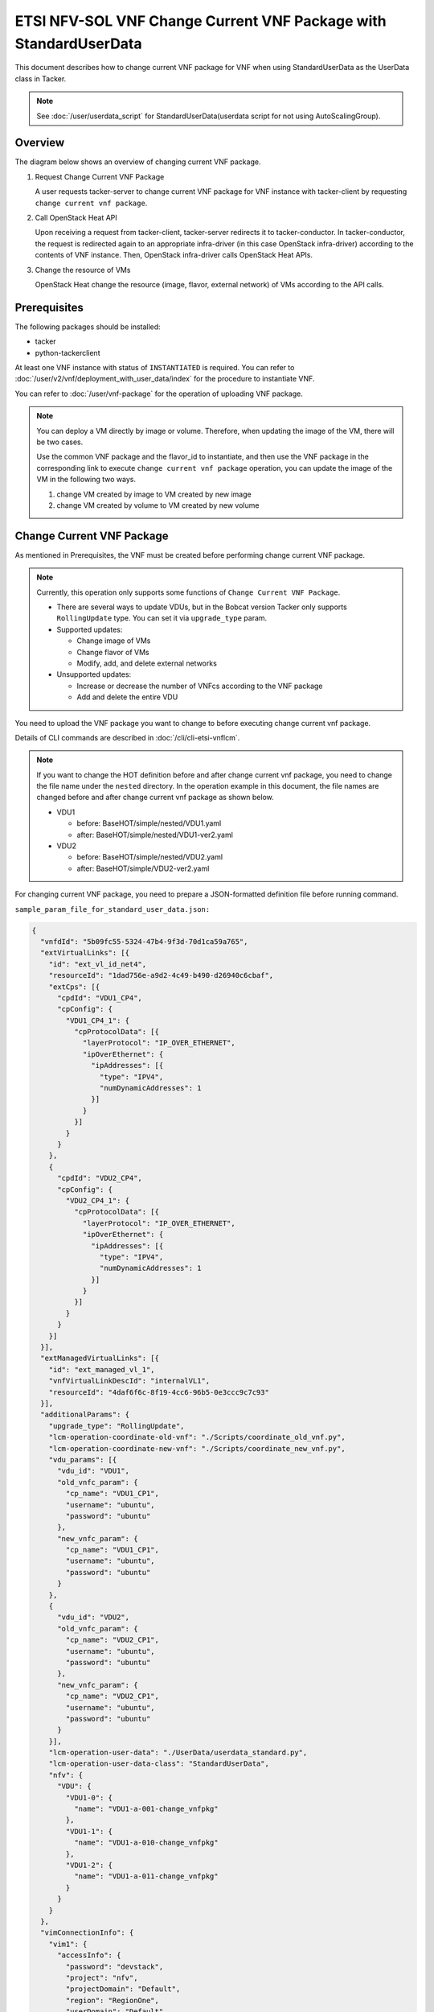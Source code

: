 =================================================================
ETSI NFV-SOL VNF Change Current VNF Package with StandardUserData
=================================================================

This document describes how to change current VNF package for VNF when
using StandardUserData as the UserData class in Tacker.

.. note::

  See :doc:`/user/userdata_script` for
  StandardUserData(userdata script for not using AutoScalingGroup).


Overview
--------

The diagram below shows an overview of changing current VNF package.

1. Request Change Current VNF Package

   A user requests tacker-server to change current VNF package for VNF
   instance with tacker-client by requesting
   ``change current vnf package``.

2. Call OpenStack Heat API

   Upon receiving a request from tacker-client, tacker-server redirects
   it to tacker-conductor.
   In tacker-conductor, the request is redirected again to an
   appropriate infra-driver (in this case OpenStack infra-driver)
   according to the contents of VNF instance.
   Then, OpenStack infra-driver calls OpenStack Heat APIs.

3. Change the resource of VMs

   OpenStack Heat change the resource (image, flavor, external network)
   of VMs according to the API calls.

.. figure:: img/chg_vnfpkg.svg


Prerequisites
-------------

The following packages should be installed:

* tacker
* python-tackerclient

At least one VNF instance with status of ``INSTANTIATED`` is required.
You can refer to :doc:`/user/v2/vnf/deployment_with_user_data/index` for
the procedure to instantiate VNF.

You can refer to :doc:`/user/vnf-package` for the operation of uploading VNF
package.

.. note::

  You can deploy a VM directly by image or volume.
  Therefore, when updating the image of the VM, there will be two
  cases.

  Use the common VNF package and the flavor_id to instantiate,
  and then use the VNF package in the corresponding link to
  execute ``change current vnf package`` operation,
  you can update the image of the VM in the following two ways.

  1. change VM created by image to VM created by new image

  2. change VM created by volume to VM created by new volume


Change Current VNF Package
--------------------------

As mentioned in Prerequisites, the VNF must be created
before performing change current VNF package.

.. note::

  Currently, this operation only supports some functions of
  ``Change Current VNF Package``.

  * There are several ways to update VDUs, but in the Bobcat version
    Tacker only supports ``RollingUpdate`` type.
    You can set it via ``upgrade_type`` param.

  * Supported updates:

    * Change image of VMs
    * Change flavor of VMs
    * Modify, add, and delete external networks

  * Unsupported updates:

    * Increase or decrease the number of VNFcs according to the VNF
      package
    * Add and delete the entire VDU


You need to upload the VNF package you want to change to before
executing change current vnf package.

Details of CLI commands are described in
:doc:`/cli/cli-etsi-vnflcm`.

.. note::

  If you want to change the HOT definition before and after change
  current vnf package, you need to change the file name under the
  ``nested`` directory.
  In the operation example in this document, the file names are changed
  before and after change current vnf package as shown below.

  * VDU1

    * before: BaseHOT/simple/nested/VDU1.yaml
    * after: BaseHOT/simple/nested/VDU1-ver2.yaml

  * VDU2

    * before: BaseHOT/simple/nested/VDU2.yaml
    * after: BaseHOT/simple/VDU2-ver2.yaml


For changing current VNF package, you need to prepare a JSON-formatted
definition file before running command.

``sample_param_file_for_standard_user_data.json:``

.. code-block:: json

  {
    "vnfdId": "5b09fc55-5324-47b4-9f3d-70d1ca59a765",
    "extVirtualLinks": [{
      "id": "ext_vl_id_net4",
      "resourceId": "1dad756e-a9d2-4c49-b490-d26940c6cbaf",
      "extCps": [{
        "cpdId": "VDU1_CP4",
        "cpConfig": {
          "VDU1_CP4_1": {
            "cpProtocolData": [{
              "layerProtocol": "IP_OVER_ETHERNET",
              "ipOverEthernet": {
                "ipAddresses": [{
                  "type": "IPV4",
                  "numDynamicAddresses": 1
                }]
              }
            }]
          }
        }
      },
      {
        "cpdId": "VDU2_CP4",
        "cpConfig": {
          "VDU2_CP4_1": {
            "cpProtocolData": [{
              "layerProtocol": "IP_OVER_ETHERNET",
              "ipOverEthernet": {
                "ipAddresses": [{
                  "type": "IPV4",
                  "numDynamicAddresses": 1
                }]
              }
            }]
          }
        }
      }]
    }],
    "extManagedVirtualLinks": [{
      "id": "ext_managed_vl_1",
      "vnfVirtualLinkDescId": "internalVL1",
      "resourceId": "4daf6f6c-8f19-4cc6-96b5-0e3ccc9c7c93"
    }],
    "additionalParams": {
      "upgrade_type": "RollingUpdate",
      "lcm-operation-coordinate-old-vnf": "./Scripts/coordinate_old_vnf.py",
      "lcm-operation-coordinate-new-vnf": "./Scripts/coordinate_new_vnf.py",
      "vdu_params": [{
        "vdu_id": "VDU1",
        "old_vnfc_param": {
          "cp_name": "VDU1_CP1",
          "username": "ubuntu",
          "password": "ubuntu"
        },
        "new_vnfc_param": {
          "cp_name": "VDU1_CP1",
          "username": "ubuntu",
          "password": "ubuntu"
        }
      },
      {
        "vdu_id": "VDU2",
        "old_vnfc_param": {
          "cp_name": "VDU2_CP1",
          "username": "ubuntu",
          "password": "ubuntu"
        },
        "new_vnfc_param": {
          "cp_name": "VDU2_CP1",
          "username": "ubuntu",
          "password": "ubuntu"
        }
      }],
      "lcm-operation-user-data": "./UserData/userdata_standard.py",
      "lcm-operation-user-data-class": "StandardUserData",
      "nfv": {
        "VDU": {
          "VDU1-0": {
            "name": "VDU1-a-001-change_vnfpkg"
          },
          "VDU1-1": {
            "name": "VDU1-a-010-change_vnfpkg"
          },
          "VDU1-2": {
            "name": "VDU1-a-011-change_vnfpkg"
          }
        }
      }
    },
    "vimConnectionInfo": {
      "vim1": {
        "accessInfo": {
          "password": "devstack",
          "project": "nfv",
          "projectDomain": "Default",
          "region": "RegionOne",
          "userDomain": "Default",
          "username": "nfv_user"
        },
        "extra": {
          "new-key": "new-val"
        },
        "interfaceInfo": {
          "endpoint": "http://localhost/identity/v3"
        },
        "vimId": "defb2f96-5670-4bef-8036-27bf61267fc1",
        "vimType": "ETSINFV.OPENSTACK_KEYSTONE.V_3"
      }
    },
    "vnfConfigurableProperties": {
      "key": "value"
    },
    "extensions": {
      "key": "value"
    }
  }


.. note::
  * ``vnfdId`` is the VNFD id of the new VNF package you uploaded.
  * ``extVirtualLinks`` is an optional parameter.
    This operation can change external CP for the the VNF instance.
  * ``extManagedVirtualLinks`` is an optional parameter.
    Note that if the VNF instance uses ``extManagedVirtualLinkInfo``,
    ``extManagedVirtualLinks`` needs to be set in the request
    parameters regardless of whether it is changed.
  * ``lcm-operation-coordinate-old-vnf`` and
    ``lcm-operation-coordinate-new-vnf`` are unique implementations of
    Tacker to simulate the coordination interface in
    `ETSI NFV-SOL002 v3.5.1`_.
    Mainly a script that can communicate with the VM after the VM is
    created, perform special customization of the VM or confirm the
    status of the VM.
  * ``vimConnectionInfo`` is an optional parameter.
    This operation can specify the ``vimConnectionInfo`` for the VNF
    instance.
    Even if this operation specifies multiple ``vimConnectionInfo``
    associated with one VNF instance, only one of them will be used for
    life cycle management operations.
    It is not possible to delete the key of registered
    ``vimConnectionInfo``.
  * ``vnfConfigurableProperties`` and ``extensions`` are optional
    parameter.
    As with the update operation, these values are updated by performing
    JSON Merge Patch with the values set in the request parameter to the
    current values.
    For ``metadata``, the value set before this operation is maintained.


You can set following parameter in additionalParams:

.. list-table:: additionalParams
  :widths: 15 10 30
  :header-rows: 1

  * - Attribute name
    - Cardinality
    - Parameter description
  * - upgrade_type
    - 1
    - Type of file update operation method. Specify Blue-Green or
      Rolling update.
  * - lcm-operation-coordinate-old-vnf
    - 0..1
    - The file path of the script that simulates the behavior of
      CoordinateVNF for old VNF.
  * - lcm-operation-coordinate-new-vnf
    - 0..1
    - The file path of the script that simulates the behavior of
      CoordinateVNF for new VNF.
  * - vdu_params
    - 1..N
    - VDU information of target VDU to update.
  * - > vdu_id
    - 1
    - VDU name of target VDU to update.
  * - > old_vnfc_param
    - 0..1
    - Old VNFC connection information. Required for ssh connection in
      CoordinateVNF operation for application configuration to VNFC.
  * - >> cp_name
    - 1
    - Connection point name of old VNFC to update.
  * - >> username
    - 1
    - User name of old VNFC to update.
  * - >> password
    - 1
    - Password of old VNFC to update.
  * - > new_vnfc_param
    - 0..1
    - New VNFC connection information. Required for ssh connection in
      CoordinateVNF operation for application configuration to VNFC.
  * - >> cp_name
    - 1
    - Connection point name of new VNFC to update.
  * - >> username
    - 1
    - User name of new VNFC to update.
  * - >> password
    - 1
    - Password of new VNFC to update.
  * - external_lb_param
    - 0..1
    - Load balancer information that requires configuration changes.
      Required only for the Blue-Green deployment process of OpenStack
      VIM.
  * - > ip_address
    - 1
    - IP address of load balancer server.
  * - > username
    - 1
    - User name of load balancer server.
  * - > password
    - 1
    - Password of load balancer server.
  * - lcm-operation-user-data
    - 1
    - File name of UserData to use.
  * - lcm-operation-user-data-class
    - 1
    - Class name of UserData to use.
  * - nfv
    - 0..1
    - Parameters used in HOT.


.. note::

  When using StandardUserData as UserData, the following settings are
  required in additionalParams.

  * "lcm-operation-user-data": "./UserData/userdata_standard.py"
  * "lcm-operation-user-data-class": "StandardUserData"


How to change image for VM created by image
~~~~~~~~~~~~~~~~~~~~~~~~~~~~~~~~~~~~~~~~~~~

Execute Change Current VNF Package CLI command. After complete this
change operation, you should check resource status by Heat CLI commands.

1. check 'ID' and 'Stack Status' of the stack before and after
operation.
This is to confirm that stack 'ID' has not been changed before and
after operation, and that the Stack update has been updated
successfully.

2. check 'physical_resource_id' and 'resource_status' of the VDU and
VDU's parent resource.
This is to confirm that 'physical_resource_id' has no change before
and after operation, and that the resource_status has been updated
successfully.

3. check 'image' information of VDU before and after operation.
This is to confirm that VDU's image has been changed successfully.
See `Heat CLI reference`_ for details on Heat CLI commands.

* Check point 1 before operation

  Stack information before operation:

  .. code-block:: console

    $ openstack stack list -c 'ID' -c 'Stack Name' -c 'Stack Status'


  Result:

  .. code-block:: console

    +--------------------------------------+------------------------------------------+-----------------+
    | ID                                   | Stack Name                               | Stack Status    |
    +--------------------------------------+------------------------------------------+-----------------+
    | 74bd6e1f-6e69-49ad-a3b4-2af00f35d5a3 | vnf-63ae20b2-dbe0-4892-a06f-81dbb7396dfb | CREATE_COMPLETE |
    +--------------------------------------+------------------------------------------+-----------------+


* Check point 2 before operation

  Stack resource information before operation:

  .. code-block:: console

    $ openstack stack resource list 74bd6e1f-6e69-49ad-a3b4-2af00f35d5a3 \
      --filter type='VDU1.yaml'


  Result:

  .. code-block:: console

    +---------------+--------------------------------------+---------------+-----------------+----------------------+
    | resource_name | physical_resource_id                 | resource_type | resource_status | updated_time         |
    +---------------+--------------------------------------+---------------+-----------------+----------------------+
    | VDU1-0        | 5d6d3b48-4743-404f-a9a3-31750915d1fe | VDU1.yaml     | CREATE_COMPLETE | 2023-12-04T09:47:40Z |
    +---------------+--------------------------------------+---------------+-----------------+----------------------+


  VDU information before operation:

  .. code-block:: console

    $ openstack stack resource list 5d6d3b48-4743-404f-a9a3-31750915d1fe \
      --filter type='OS::Nova::Server'


  Result:

  .. code-block:: console

    +---------------+--------------------------------------+------------------+-----------------+----------------------+
    | resource_name | physical_resource_id                 | resource_type    | resource_status | updated_time         |
    +---------------+--------------------------------------+------------------+-----------------+----------------------+
    | VDU1          | cb821a5e-91a6-4272-b953-f4e72350034b | OS::Nova::Server | CREATE_COMPLETE | 2023-12-04T09:47:41Z |
    +---------------+--------------------------------------+------------------+-----------------+----------------------+


* Check point 3 before operation

  VDU detailed information before operation:

  .. code-block:: console

    $ openstack stack resource show 5d6d3b48-4743-404f-a9a3-31750915d1fe VDU1 \
      -f json | jq .attributes.image.id


  Result:

  .. code-block:: console

    "6813ef65-0344-48e6-a726-22cb714bef1b"


* Execute Change Current VNF Package

  Change Current VNF Package execution of the entire VNF:

  .. code-block:: console

    $ openstack vnflcm change-vnfpkg VNF_INSTANCE_ID \
      ./sample_param_file_for_standard_user_data.json \
      --os-tacker-api-version 2


  Result:

  .. code-block:: console

    Change Current VNF Package for VNF Instance 63ae20b2-dbe0-4892-a06f-81dbb7396dfb has been accepted.


* Check point 1 after operation

  Stack information after operation:

  .. code-block:: console

    $ openstack stack list -c 'ID' -c 'Stack Name' -c 'Stack Status'


  Result:

  .. code-block:: console

    +--------------------------------------+------------------------------------------+-----------------+
    | ID                                   | Stack Name                               | Stack Status    |
    +--------------------------------------+------------------------------------------+-----------------+
    | 74bd6e1f-6e69-49ad-a3b4-2af00f35d5a3 | vnf-63ae20b2-dbe0-4892-a06f-81dbb7396dfb | UPDATE_COMPLETE |
    +--------------------------------------+------------------------------------------+-----------------+


  .. note::

    'Stack Status' transitions to UPDATE_COMPLETE.


* Check point 2 after operation

  Stack resource information after operation:

  .. code-block:: console

    $ openstack stack resource list 74bd6e1f-6e69-49ad-a3b4-2af00f35d5a3 \
      --filter type='VDU1-ver2.yaml'


  Result:

  .. code-block:: console

    +---------------+--------------------------------------+----------------+-----------------+----------------------+
    | resource_name | physical_resource_id                 | resource_type  | resource_status | updated_time         |
    +---------------+--------------------------------------+----------------+-----------------+----------------------+
    | VDU1-0        | 5d6d3b48-4743-404f-a9a3-31750915d1fe | VDU1-ver2.yaml | UPDATE_COMPLETE | 2023-12-06T05:20:01Z |
    +---------------+--------------------------------------+----------------+-----------------+----------------------+


  VDU information after operation:

  .. code-block:: console

    $ openstack stack resource list 5d6d3b48-4743-404f-a9a3-31750915d1fe \
      --filter type='OS::Nova::Server'


  Result:

  .. code-block:: console

    +---------------+--------------------------------------+------------------+-----------------+----------------------+
    | resource_name | physical_resource_id                 | resource_type    | resource_status | updated_time         |
    +---------------+--------------------------------------+------------------+-----------------+----------------------+
    | VDU1          | cb821a5e-91a6-4272-b953-f4e72350034b | OS::Nova::Server | UPDATE_COMPLETE | 2023-12-06T05:19:08Z |
    +---------------+--------------------------------------+------------------+-----------------+----------------------+


  .. note::
    'resource_status' transitions to UPDATE_COMPLETE.


* Check point 3 after operation

  VDU detailed information after operation:

  .. code-block:: console

    $ openstack stack resource show 5d6d3b48-4743-404f-a9a3-31750915d1fe VDU1 \
      -f json | jq .attributes.image.id


  Result:

  .. code-block:: console

    "8879b7f5-8d5f-4752-a740-c067002fa430"


  .. note::
    You can check 'attributes.image.id' has been changed from
    '6813ef65-0344-48e6-a726-22cb714bef1b' to
    '8879b7f5-8d5f-4752-a740-c067002fa430'.


How to change image for VM created by volume
~~~~~~~~~~~~~~~~~~~~~~~~~~~~~~~~~~~~~~~~~~~~

Execute Change Current VNF Package CLI command. After complete this
change operation, you should check resource status by Heat CLI commands.

1. check 'ID' and 'Stack Status' of the stack before and after
operation.
This is to confirm that stack 'ID' has not been changed before and after
operation, and the Stack update has been updated successfully.

2. check 'physical_resource_id' and 'resource_status' of the VDU and
VDU's parent resource. This is to confirm that 'physical_resource_id' of
VDU has changed before and after operation, 'physical_resource_id' of
VDU's parent resource has no change before and after operation, and that
the 'resource_status' of VDU has been created successfully,
'resource_status' of VDU's parent resource has been updated
successfully.

3. check 'os-extended-volumes:volumes_attached' information of VDU
before and after operation.
This is to confirm that VDU's image has been changed successfully.
See `Heat CLI reference`_ for details on Heat CLI commands.

* Check point 1 before operation

  Stack information before operation:

  .. code-block:: console

    $ openstack stack list -c 'ID' -c 'Stack Name' -c 'Stack Status'


  Result:

  .. code-block:: console

    +--------------------------------------+------------------------------------------+-----------------+
    | ID                                   | Stack Name                               | Stack Status    |
    +--------------------------------------+------------------------------------------+-----------------+
    | 74bd6e1f-6e69-49ad-a3b4-2af00f35d5a3 | vnf-63ae20b2-dbe0-4892-a06f-81dbb7396dfb | CREATE_COMPLETE |
    +--------------------------------------+------------------------------------------+-----------------+


* Check point 2 before operation

  Stack resource information before operation:

  .. code-block:: console

    $ openstack stack resource list 74bd6e1f-6e69-49ad-a3b4-2af00f35d5a3 \
      --filter type='VDU2.yaml'


  Result:

  .. code-block:: console

    +---------------+--------------------------------------+---------------+-----------------+----------------------+
    | resource_name | physical_resource_id                 | resource_type | resource_status | updated_time         |
    +---------------+--------------------------------------+---------------+-----------------+----------------------+
    | VDU2-0        | 0417d111-780a-4efd-b47b-8108e4437502 | VDU2.yaml     | CREATE_COMPLETE | 2023-12-04T09:47:40Z |
    +---------------+--------------------------------------+---------------+-----------------+----------------------+


  VDU information before operation:

  .. code-block:: console

    $ openstack stack resource list 0417d111-780a-4efd-b47b-8108e4437502 \
      --filter type='OS::Nova::Server'


  Result:

  .. code-block:: console

    +---------------+--------------------------------------+------------------+-----------------+----------------------+
    | resource_name | physical_resource_id                 | resource_type    | resource_status | updated_time         |
    +---------------+--------------------------------------+------------------+-----------------+----------------------+
    | VDU2          | 35fb4948-66b1-4c1a-86e5-328793889f5d | OS::Nova::Server | CREATE_COMPLETE | 2023-12-04T09:47:42Z |
    +---------------+--------------------------------------+------------------+-----------------+----------------------+


* Check point 3 before operation

  VDU detailed information before operation:

  .. code-block:: console

    $ openstack stack resource show 0417d111-780a-4efd-b47b-8108e4437502 VDU2 \
      -f json | jq '.attributes."os-extended-volumes:volumes_attached"[].id'


  Result:

  .. code-block:: console

    "5e12516f-7726-411f-8693-e0b20649d3c7"


* Execute Change Current VNF Package

  Change Current VNF Package execution of the entire VNF:

  .. code-block:: console

    $ openstack vnflcm change-vnfpkg VNF_INSTANCE_ID \
      ./sample_param_file_for_standard_user_data.json \
      --os-tacker-api-version 2


  Result:

  .. code-block:: console

    Change Current VNF Package for VNF Instance 63ae20b2-dbe0-4892-a06f-81dbb7396dfb has been accepted.


* Check point 1 after operation

  Stack information after operation:

  .. code-block:: console

    $ openstack stack list -c 'ID' -c 'Stack Name' -c 'Stack Status'


  Result:

  .. code-block:: console

    +--------------------------------------+------------------------------------------+-----------------+
    | ID                                   | Stack Name                               | Stack Status    |
    +--------------------------------------+------------------------------------------+-----------------+
    | 74bd6e1f-6e69-49ad-a3b4-2af00f35d5a3 | vnf-63ae20b2-dbe0-4892-a06f-81dbb7396dfb | UPDATE_COMPLETE |
    +--------------------------------------+------------------------------------------+-----------------+


  .. note::

    'Stack Status' transitions to UPDATE_COMPLETE.


* Check point 2 after operation

  Stack resource information before operation:

  .. code-block:: console

    $ openstack stack resource list 74bd6e1f-6e69-49ad-a3b4-2af00f35d5a3 \
      --filter type='VDU2-ver2.yaml'


  Result:

  .. code-block:: console

    +---------------+--------------------------------------+----------------+-----------------+----------------------+
    | resource_name | physical_resource_id                 | resource_type  | resource_status | updated_time         |
    +---------------+--------------------------------------+----------------+-----------------+----------------------+
    | VDU2-0        | 0417d111-780a-4efd-b47b-8108e4437502 | VDU2-ver2.yaml | UPDATE_COMPLETE | 2023-12-06T05:20:02Z |
    +---------------+--------------------------------------+----------------+-----------------+----------------------+


  VDU information after operation:

  .. code-block:: console

    $ openstack stack resource list 0417d111-780a-4efd-b47b-8108e4437502 \
      --filter type='OS::Nova::Server'


  Result:

  .. code-block:: console

    +---------------+--------------------------------------+------------------+-----------------+----------------------+
    | resource_name | physical_resource_id                 | resource_type    | resource_status | updated_time         |
    +---------------+--------------------------------------+------------------+-----------------+----------------------+
    | VDU2          | b4380e6a-5f8f-4fa4-b2a9-bc8026a19428 | OS::Nova::Server | CREATE_COMPLETE | 2023-12-06T05:18:42Z |
    +---------------+--------------------------------------+------------------+-----------------+----------------------+


  .. note::
    'resource_status' transitions to CREATE_COMPLETE.
    'physical_resource_id' has been changed from
    '35fb4948-66b1-4c1a-86e5-328793889f5d' to
    'b4380e6a-5f8f-4fa4-b2a9-bc8026a19428'.


* Check point 3 after operation

  VDU detailed information after operation:

  .. code-block:: console

    $ openstack stack resource show 0417d111-780a-4efd-b47b-8108e4437502 VDU2 \
      -f json | jq '.attributes."os-extended-volumes:volumes_attached"[].id'


  Result:

  .. code-block:: console

    "2c55612d-78cb-4d42-b9de-8f65e382a067"


  .. note::
    You can check 'attributes.os-extended-volumes:volumes_attached.id'
    has been changed from '5e12516f-7726-411f-8693-e0b20649d3c7' to
    '2c55612d-78cb-4d42-b9de-8f65e382a067'.


How to change flavor of VMs
~~~~~~~~~~~~~~~~~~~~~~~~~~~

Execute Change Current VNF Package CLI command. After complete this
change operation, you should check resource status by Heat CLI commands.

1. check 'flavor' information of VDU before and after operation.
This is to confirm that VDU's flavor have been changed successfully.
See `Heat CLI reference`_ for details on Heat CLI commands.

* Check point 1 before operation

  VDU detailed information before operation:

  .. code-block:: console

    $ openstack stack resource show 0417d111-780a-4efd-b47b-8108e4437502 VDU2 \
      -f json | jq .attributes.flavor


  Result:

  .. code-block:: console

    {
      "vcpus": 1,
      "ram": 512,
      "disk": 1,
      "ephemeral": 0,
      "swap": 0,
      "original_name": "m1.tiny",
      "extra_specs": {
        "hw_rng:allowed": "True"
      }
    }


* Execute change Current VNF Package

  Change Current VNF Package execution of the entire VNF:

  .. code-block:: console

    $ openstack vnflcm change-vnfpkg VNF_INSTANCE_ID \
      ./sample_param_file_for_standard_user_data.json \
      --os-tacker-api-version 2


  Result:

  .. code-block:: console

    Change Current VNF Package for VNF Instance 63ae20b2-dbe0-4892-a06f-81dbb7396dfb has been accepted.


* Check point 1 after operation

  VDU detailed information after operation:

  .. code-block:: console

    $ openstack stack resource show 0417d111-780a-4efd-b47b-8108e4437502 VDU2 \
      -f json | jq .attributes.flavor


  Result:

  .. code-block:: console

    {
      "vcpus": 1,
      "ram": 2048,
      "disk": 20,
      "ephemeral": 0,
      "swap": 0,
      "original_name": "m1.small",
      "extra_specs": {
        "hw_rng:allowed": "True"
      }
    }


  .. note::

    You can check 'attributes.flavor' has been changed.
    In this example, it has been changed as follows.

    * 'attributes.flavor.ram' has been changed from '512' to '2048'
    * 'attributes.flavor.disk' has been changed from '1' to '20'
    * 'attributes.flavor.original_name' has been changed from 'm1.tiny'
      to 'm1.small'


How to change external networks
~~~~~~~~~~~~~~~~~~~~~~~~~~~~~~~

Execute Change Current VNF Package CLI command. After complete this
change operation, you should check resource status by Heat CLI commands.

1. check the number or 'physical_resource_id' of the external network
resources.
In the case of add and delete, this is to confirm that the number of
resources has been changed before and after operation.
And in the case of modify, this is to confirm that
'physical_resource_id' has been changed.

2. check 'address' information of VDU before and after operation.
This is to confirm that VDU's external networks have been changed
successfully.
See `Heat CLI reference`_ for details on Heat CLI commands.

* Check point 1 before operation

  External networks information before operation:

  .. code-block:: console

    $ openstack stack resource list 5d6d3b48-4743-404f-a9a3-31750915d1fe \
      --filter type='OS::Neutron::Port'


  Result:

  .. code-block:: console

    +---------------+--------------------------------------+-------------------+-----------------+----------------------+
    | resource_name | physical_resource_id                 | resource_type     | resource_status | updated_time         |
    +---------------+--------------------------------------+-------------------+-----------------+----------------------+
    | VDU1_CP2      | 6c0b9376-ed4f-4738-af67-4f8d56673e46 | OS::Neutron::Port | CREATE_COMPLETE | 2023-12-04T09:47:41Z |
    | VDU1_CP1      | 08640038-877c-407f-b476-f3ca070585fb | OS::Neutron::Port | CREATE_COMPLETE | 2023-12-04T09:47:41Z |
    | VDU1_CP3      | 9ba1f07c-4fb4-4415-b9ad-d0619c19b046 | OS::Neutron::Port | CREATE_COMPLETE | 2023-12-04T09:47:41Z |
    +---------------+--------------------------------------+-------------------+-----------------+----------------------+


* Check point 2 before operation

  External networks detailed information before operation:

  .. code-block:: console

    $ openstack stack resource show 5d6d3b48-4743-404f-a9a3-31750915d1fe VDU1 \
      -f json | jq .attributes.addresses


  Result:

  .. code-block:: console

    {
      "net1": [
        {
          "version": 4,
          "addr": "10.10.1.110",
          "OS-EXT-IPS:type": "fixed",
          "OS-EXT-IPS-MAC:mac_addr": "fa:16:3e:25:ee:a7"
        }
      ],
      "net_mgmt": [
        {
          "version": 4,
          "addr": "192.168.120.138",
          "OS-EXT-IPS:type": "fixed",
          "OS-EXT-IPS-MAC:mac_addr": "fa:16:3e:f2:25:9a"
        }
      ],
      "vnf-63ae20b2-dbe0-4892-a06f-81dbb7396dfb-internalVL2-ckz5kksjbtfl": [
        {
          "version": 4,
          "addr": "192.168.4.170",
          "OS-EXT-IPS:type": "fixed",
          "OS-EXT-IPS-MAC:mac_addr": "fa:16:3e:c8:b4:e9"
        }
      ]
    }


* Execute Change Current VNF Package

  Change Current VNF Package execution of the entire VNF:

  .. code-block:: console

    $ openstack vnflcm change-vnfpkg VNF_INSTANCE_ID \
      ./sample_param_file_for_standard_user_data.json \
      --os-tacker-api-version 2


  Result:

  .. code-block:: console

    Change Current VNF Package for VNF Instance 63ae20b2-dbe0-4892-a06f-81dbb7396dfb has been accepted.


* Check point 1 after operation

  External networks information after operation:

  .. code-block:: console

    $ openstack stack resource list 5d6d3b48-4743-404f-a9a3-31750915d1fe \
      --filter type='OS::Neutron::Port'


  Result:

  .. code-block:: console

    +---------------+--------------------------------------+-------------------+-----------------+----------------------+
    | resource_name | physical_resource_id                 | resource_type     | resource_status | updated_time         |
    +---------------+--------------------------------------+-------------------+-----------------+----------------------+
    | VDU1_CP2      | 6c0b9376-ed4f-4738-af67-4f8d56673e46 | OS::Neutron::Port | CREATE_COMPLETE | 2023-12-04T09:47:41Z |
    | VDU1_CP1      | 08640038-877c-407f-b476-f3ca070585fb | OS::Neutron::Port | CREATE_COMPLETE | 2023-12-04T09:47:41Z |
    | VDU1_CP4      | 82eb5cee-9b20-4b5c-b769-f49aba71332a | OS::Neutron::Port | CREATE_COMPLETE | 2023-12-06T05:19:04Z |
    | VDU1_CP3      | 91515973-1432-4612-ab75-0538cef81933 | OS::Neutron::Port | CREATE_COMPLETE | 2023-12-06T05:19:06Z |
    +---------------+--------------------------------------+-------------------+-----------------+----------------------+


  .. note::

    The number or 'resource_status' of the external network resources
    have been changed.
    In this example, the number has been changed from '3' to '4'.


* Check point 2 after operation

  External networks detailed information after operation:

  .. code-block:: console

    $ openstack stack resource show 5d6d3b48-4743-404f-a9a3-31750915d1fe VDU1 \
      -f json | jq .attributes.addresses


  Result:

  .. code-block:: console

    {
      "net1": [
        {
          "version": 4,
          "addr": "10.10.1.110",
          "OS-EXT-IPS:type": "fixed",
          "OS-EXT-IPS-MAC:mac_addr": "fa:16:3e:25:ee:a7"
        }
      ],
      "net_mgmt": [
        {
          "version": 4,
          "addr": "192.168.120.138",
          "OS-EXT-IPS:type": "fixed",
          "OS-EXT-IPS-MAC:mac_addr": "fa:16:3e:f2:25:9a"
        }
      ],
      "vnf-63ae20b2-dbe0-4892-a06f-81dbb7396dfb-internalVL3-eefvoasioxui": [
        {
          "version": 4,
          "addr": "192.168.5.164",
          "OS-EXT-IPS:type": "fixed",
          "OS-EXT-IPS-MAC:mac_addr": "fa:16:3e:23:4a:86"
        }
      ],
      "net0": [
        {
          "version": 4,
          "addr": "10.10.0.242",
          "OS-EXT-IPS:type": "fixed",
          "OS-EXT-IPS-MAC:mac_addr": "fa:16:3e:39:75:f0"
        }
      ]
    }


  .. note::

    You can check 'attributes.addresses' has been changed.
    In this example, 'net0' has been added.


History of Checks
-----------------

The content of this document has been confirmed to work
using the following VNF Packages.

* `userdata_standard for 2023.2 Bobcat`_
* `userdata_standard_change_vnfpkg_nw for 2023.2 Bobcat`_

Please also refer to the samples below.

* `change_vnfpkg_before with StandardUserData`_
* `change_vnfpkg_after with StandardUserData`_

  .. note::

    If you use the samples, you need to add the following files:

    * Definitions/etsi_nfv_sol001_common_types.yaml
    * Definitions/etsi_nfv_sol001_vnfd_types.yaml
    * Files/images/cirros-0.5.2-x86_64-disk.img


The samples make the following updates:

* VDU1

  * change image
  * change flavor
  * add network

* VDU2

  * change image
  * add network

* VDU3

  * no change


.. _Heat CLI reference: https://docs.openstack.org/python-openstackclient/latest/cli/plugin-commands/heat.html
.. _ETSI NFV-SOL002 v3.5.1: https://www.etsi.org/deliver/etsi_gs/NFV-SOL/001_099/002/03.05.01_60/gs_nfv-sol002v030501p.pdf
.. _userdata_standard for 2023.2 Bobcat:
  https://opendev.org/openstack/tacker/src/branch/stable/2023.2/tacker/tests/functional/sol_v2_common/samples/userdata_standard
.. _userdata_standard_change_vnfpkg_nw for 2023.2 Bobcat:
  https://opendev.org/openstack/tacker/src/branch/stable/2023.2/tacker/tests/functional/sol_v2_common/samples/userdata_standard_change_vnfpkg_nw
.. _change_vnfpkg_before with StandardUserData:
  https://opendev.org/openstack/tacker/src/branch/master/doc/source/user/v2/vnf/chg_vnfpkg_with_standard/conf/change_vnfpkg_before
.. _change_vnfpkg_after with StandardUserData:
  https://opendev.org/openstack/tacker/src/branch/master/doc/source/user/v2/vnf/chg_vnfpkg_with_standard/conf/change_vnfpkg_after
